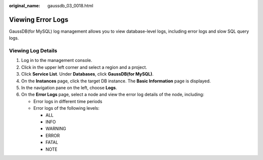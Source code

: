 :original_name: gaussdb_03_0018.html

.. _gaussdb_03_0018:

Viewing Error Logs
==================

GaussDB(for MySQL) log management allows you to view database-level logs, including error logs and slow SQL query logs.

Viewing Log Details
-------------------

#. Log in to the management console.
#. Click |image1| in the upper left corner and select a region and a project.
#. Click **Service List**. Under **Databases**, click **GaussDB(for MySQL)**.
#. On the **Instances** page, click the target DB instance. The **Basic Information** page is displayed.
#. In the navigation pane on the left, choose **Logs**.
#. On the **Error Logs** page, select a node and view the error log details of the node, including:

   -  Error logs in different time periods
   -  Error logs of the following levels:

      -  ALL
      -  INFO
      -  WARNING
      -  ERROR
      -  FATAL
      -  NOTE

.. |image1| image:: /_static/images/en-us_image_0000001352219100.png
